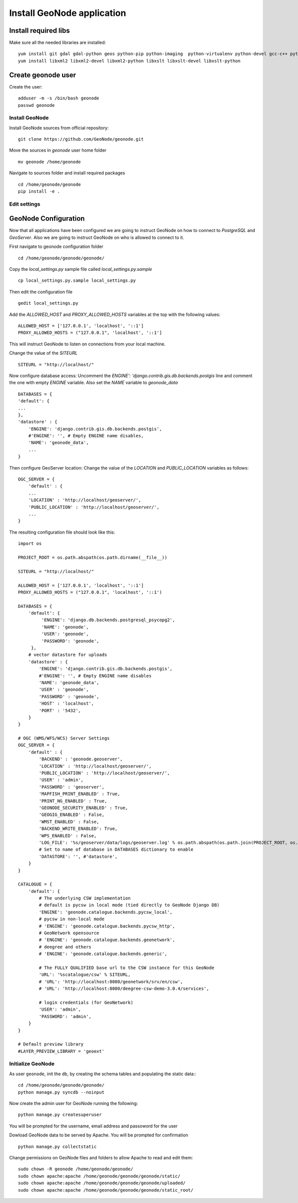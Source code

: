 .. _geonode_install_on_centos:

###########################
Install GeoNode application
###########################

Install required libs
=====================

Make sure all the needed libraries are installed::

   yum install git gdal gdal-python geos python-pip python-imaging  python-virtualenv python-devel gcc-c++ python-psycopg2
   yum install libxml2 libxml2-devel libxml2-python libxslt libxslt-devel libxslt-python

Create geonode user
===================

Create the user::

  adduser -m -s /bin/bash geonode
  passwd geonode

Install GeoNode
---------------

Install GeoNode sources from official repository::

   git clone https://github.com/GeoNode/geonode.git

Move the sources in `geonode` user home folder
::
    mv geonode /home/geonode

Navigate to sources folder and install required packages
::

   cd /home/geonode/geonode
   pip install -e .

.. _geonode_install_settings:

Edit settings
-------------

GeoNode Configuration
=====================

Now that all applications have been configured we are going to instruct GeoNode on
how to connect to `PostgreSQL` and `GeoServer`. Also we are going to instruct GeoNode
on who is allowed to connect to it.

First navigate to geonode configuration folder
::
    cd /home/geonode/geonode/geonode/

Copy the `local_settings.py` sample file called `local_settings.py.sample`
::
    cp local_settings.py.sample local_settings.py

Then edit the configuration file
::
    gedit local_settings.py

Add the `ALLOWED_HOST` and `PROXY_ALLOWED_HOSTS` variables at the top with the
following values:
::
    ALLOWED_HOST = ['127.0.0.1', 'localhost', '::1']
    PROXY_ALLOWED_HOSTS = ("127.0.0.1", 'localhost', '::1']

This will instruct GeoNode to listen on connections from your local machine.

Change the value of the `SITEURL`
::
    SITEURL = "http://localhost/"

Now configure database access:
Uncomment the `ENGINE': 'django.contrib.gis.db.backends.postgis` line
and comment the one with empty `ENGINE` variable. Also set the `NAME` variable to
`geonode_data`
::
    DATABASES = {
    'default': {
    ...
    },
    'datastore' : {
        'ENGINE': 'django.contrib.gis.db.backends.postgis',
        #'ENGINE': '', # Empty ENGINE name disables,
        'NAME': 'geonode_data',
        ...
    }

Then configure GeoServer location:
Change the value of the `LOCATION` and `PUBLIC_LOCATION` variables as follows:
::
    OGC_SERVER = {
        'default' : {
        ...
        'LOCATION' : 'http://localhost/geoserver/',
        'PUBLIC_LOCATION' : 'http://localhost/geoserver/',
        ...
    }

The resulting configuration file should look like this:
::

    import os

    PROJECT_ROOT = os.path.abspath(os.path.dirname(__file__))

    SITEURL = "http://localhost/"

    ALLOWED_HOST = ['127.0.0.1', 'localhost', '::1']
    PROXY_ALLOWED_HOSTS = ("127.0.0.1", 'localhost', '::1')

    DATABASES = {
        'default': {
             'ENGINE': 'django.db.backends.postgresql_psycopg2',
             'NAME': 'geonode',
             'USER': 'geonode',
             'PASSWORD': 'geonode',
         },
        # vector datastore for uploads
        'datastore' : {
            'ENGINE': 'django.contrib.gis.db.backends.postgis',
            #'ENGINE': '', # Empty ENGINE name disables
            'NAME': 'geonode_data',
            'USER' : 'geonode',
            'PASSWORD' : 'geonode',
            'HOST' : 'localhost',
            'PORT' : '5432',
        }
    }

    # OGC (WMS/WFS/WCS) Server Settings
    OGC_SERVER = {
        'default' : {
            'BACKEND' : 'geonode.geoserver',
            'LOCATION' : 'http://localhost/geoserver/',
            'PUBLIC_LOCATION' : 'http://localhost/geoserver/',
            'USER' : 'admin',
            'PASSWORD' : 'geoserver',
            'MAPFISH_PRINT_ENABLED' : True,
            'PRINT_NG_ENABLED' : True,
            'GEONODE_SECURITY_ENABLED' : True,
            'GEOGIG_ENABLED' : False,
            'WMST_ENABLED' : False,
            'BACKEND_WRITE_ENABLED': True,
            'WPS_ENABLED' : False,
            'LOG_FILE': '%s/geoserver/data/logs/geoserver.log' % os.path.abspath(os.path.join(PROJECT_ROOT, os.pardir)),
            # Set to name of database in DATABASES dictionary to enable
            'DATASTORE': '', #'datastore',
        }
    }

    CATALOGUE = {
        'default': {
            # The underlying CSW implementation
            # default is pycsw in local mode (tied directly to GeoNode Django DB)
            'ENGINE': 'geonode.catalogue.backends.pycsw_local',
            # pycsw in non-local mode
            # 'ENGINE': 'geonode.catalogue.backends.pycsw_http',
            # GeoNetwork opensource
            # 'ENGINE': 'geonode.catalogue.backends.geonetwork',
            # deegree and others
            # 'ENGINE': 'geonode.catalogue.backends.generic',

            # The FULLY QUALIFIED base url to the CSW instance for this GeoNode
            'URL': '%scatalogue/csw' % SITEURL,
            # 'URL': 'http://localhost:8080/geonetwork/srv/en/csw',
            # 'URL': 'http://localhost:8080/deegree-csw-demo-3.0.4/services',

            # login credentials (for GeoNetwork)
            'USER': 'admin',
            'PASSWORD': 'admin',
        }
    }

    # Default preview library
    #LAYER_PREVIEW_LIBRARY = 'geoext'

Initialize GeoNode
------------------

As user ``geonode``, init the db, by creating the schema tables and populating the static data::
::
    cd /home/geonode/geonode/geonode/
    python manage.py syncdb --noinput

Now create the admin user for GeoNode running the following:
::

   python manage.py createsuperuser

You will be prompted for the username, email address and passoword for the user

Dowload GeoNode data to be served by Apache. You will be prompted for confirmation
::
    python manage.py collectstatic

Change permissions on GeoNode files and folders to allow Apache to read and edit them:
::
    sudo chown -R geonode /home/geonode/geonode/
    sudo chown apache:apache /home/geonode/geonode/geonode/static/
    sudo chown apache:apache /home/geonode/geonode/geonode/uploaded/
    sudo chown apache:apache /home/geonode/geonode/geonode/static_root/
